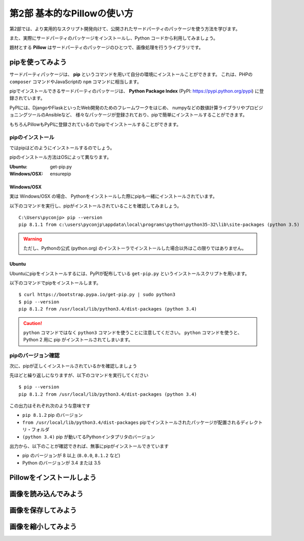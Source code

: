 =============================
第2部 基本的なPillowの使い方
=============================

第2部では、より実用的なスクリプト開発向けて、公開されたサードパーティのパッケージを使う方法を学びます。

また、実際にサードパーティのパッケージをインストールし、Python コードから利用してみましょう。

題材とする **Pillow** はサードパーティのパッケージのひとつで、画像処理を行うライブラリです。

pipを使ってみよう
=================

サードパーティパッケージは、
**pip** というコマンドを用いて自分の環境にインストールことができます。
これは、PHPの ``composer`` コマンドやJavaScriptの ``npm`` コマンドに相当します。

pipでインストールできるサードパーティのパッケージは、
**Python Package Index** (PyPI: https://pypi.python.org/pypi) に登録されています。

PyPIには、DjangoやFlaskといったWeb開発のためのフレームワークをはじめ、
numpyなどの数値計算ライブラリやプロビジョニングツールのAnsibleなど、
様々なパッケージが登録されており、pipで簡単にインストールすることができます。

もちろんPillowもPyPIに登録されているのでpipでインストールすることができます。

pipのインストール
-----------------

ではpipはどのようにインストールするのでしょう。

pipのインストール方法はOSによって異なります。

:Ubuntu: get-pip.py
:Windows/OSX: ensurepip

Windows/OSX
~~~~~~~~~~~

実は Windows/OSX の場合、
Pythonをインストールした際にpipも一緒にインストールされています。

以下のコマンドを実行し、pipがインストールされていることを確認してみましょう。

::

  C:\Users\pyconjp> pip --version
  pip 8.1.1 from c:\users\pyconjp\appdata\local\programs\python\python35-32\lib\site-packages (python 3.5)

.. warning::

  ただし、Pythonの公式 (python.org) のインストーラでインストールした場合以外はこの限りではありません。

.. todo:: ensurepip の説明どうしよう

Ubuntu
~~~~~~

Ubuntuにpipをインストールするには、PyPIが配布している ``get-pip.py`` というインストールスクリプトを用います。

以下のコマンドでpipをインストールします。

::

  $ curl https://bootstrap.pypa.io/get-pip.py | sudo python3
  $ pip --version
  pip 8.1.2 from /usr/local/lib/python3.4/dist-packages (python 3.4)


.. caution::

  ``python`` コマンドではなく ``python3`` コマンドを使うことに注意してください。
  ``python`` コマンドを使うと、 Python 2 用に pip がインストールされてしまいます。


pipのバージョン確認
-------------------

次に、pipが正しくインストールされているかを確認しましょう

先ほどと繰り返しになりますが、以下のコマンドを実行してください

::

  $ pip --version
  pip 8.1.2 from /usr/local/lib/python3.4/dist-packages (python 3.4)

この出力はそれぞれ次のような意味です

- ``pip 8.1.2`` pip のバージョン
- ``from /usr/local/lib/python3.4/dist-packages`` pipでインストールされたパッケージが配置されるディレクトリ・フォルダ
- ``(python 3.4)`` pip が動いてるPythonインタプリタのバージョン

出力から、以下のことが確認できれば、無事にpipがインストールできています

- pip のバージョンが 8 以上 (``8.0.0``, ``8.1.2`` など)
- Python のバージョンが 3.4 または 3.5

.. todo:: え！？問題があった！？その時は呼んでください


Pillowをインストールしよう
==========================

.. todo::

   - Pillow is 何
   - Pillow はどういうとき使うの
   - Pillow どうやってインストールするの
   - pipでインストールする

     - 前節だと何インストールするの問題がある
     - 角煮: libjpeg とかいらんの？


画像を読み込んでみよう
======================

.. todo::

  - バイナリモードでのファイルオープン
  - Pillow の import
  - 開いた画像ファイルを Pillow に読み込ませるには

    - Pillow に読み込ませたことを確認するため、
      Pillow の API で画像のサイズとか出してみる


画像を保存してみよう
=====================

.. 書き出すだけだと、内容が薄すぎるかも

.. todo::

  - 開いた画像データをファイルに書き出す


画像を縮小してみよう
====================

.. todo::

  - 画像を縮小するには
  - 画像を開いて縮小して保存するところまで通しで行う
